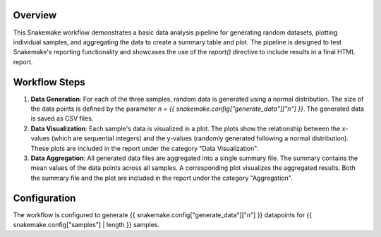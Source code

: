 
Overview
--------

This Snakemake workflow demonstrates a basic data analysis pipeline for generating random datasets, 
plotting individual samples, and aggregating the data to create a summary table and plot. 
The pipeline is designed to test Snakemake's reporting functionality and showcases the use of the `report()` 
directive to include results in a final HTML report.



Workflow Steps
--------------
1. **Data Generation**: 
   For each of the three samples, random data is generated using a normal distribution. 
   The size of the data points is defined by the parameter `n = {{ snakemake.config["generate_data"]["n"] }}`.
   The generated data is saved as CSV files.

2. **Data Visualization**: 
   Each sample's data is visualized in a plot. 
   The plots show the relationship between the x-values (which are sequential integers) and the y-values 
   (randomly generated following a normal distribution). 
   These plots are included in the report under the category "Data Visualization".

3. **Data Aggregation**: 
   All generated data files are aggregated into a single summary file. 
   The summary contains the mean values of the data points across all samples. 
   A corresponding plot visualizes the aggregated results. Both the summary file 
   and the plot are included in the report under the category "Aggregation".


Configuration
-------------
The workflow is configured to generate {{ snakemake.config["generate_data"]["n"] }} datapoints for {{  snakemake.config["samples"] | length }} samples.

